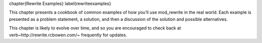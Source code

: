 \chapter{Rewrite Examples}
\label{rewriteexamples}

This chapter presents a cookbook of common examples of how you'll use mod\_rewrite in the real world. Each example is presented as a problem statement, a solution, and then a discussion of the solution and possible alternatives.

This chapter is likely to evolve over time, and so you are encouraged to check back at \verb~http://rewrite.rcbowen.com/~ frequently for updates.

